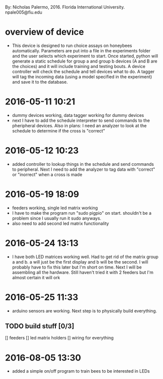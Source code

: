 By: Nicholas Palermo, 2016. Florida International University. npale005@fiu.edu
* overview of device
- This device is designed to run choice assays on honeybees automatically. Parameters are put into a file in the experiments folder and the user selects which experiment to start. Once started, python will generate a static schedule for group a and group b devices (A and B are the choices) and it will include training and testing bouts. A device controller will check the schedule and tell devices what to do. A tagger will tag the incoming data (using a model specified in the experiment) and save it to the database. 

* 2016-05-11 10:21
- dummy devices working, data tagger working for dummy devices
- next I have to add the schedule interpreter to send commands to the pheripheral devices. Also in plans: I need an analyzer to look at the schedule to determine if the cross is "correct"
* 2016-05-12 10:23
- added controller to lookup things in the schedule and send commands to peripheral. Next I need to add the analyzer to tag data with "correct" or "inorrect" when a cross is made
* 2016-05-19 18:09
- feeders working, single led matrix working
- I have to make the program run "sudo pigpio" on start. shouldn't be a problem since I usually run it sudo anyways. 
- also need to add second led matrix functionality
* 2016-05-24 13:13
- I have both LED matrices working well. Had to get rid of the matrix group a and b. a will just be the first display and b will be the second. I will probably have to fix this later but I'm short on time. Next I will be assembling all the hardware. Still haven't tried it with 2 feeders but I'm almost certain it will ork
* 2016-05-25 11:33
- arduino sensors are working. Next step is to physically build everything.
** TODO build stuff [0/3]
[] feeders
[] led matrix holders
[] wiring for everything
* 2016-08-05 13:30
- added a simple on/off program to train bees to be interested in LEDs


